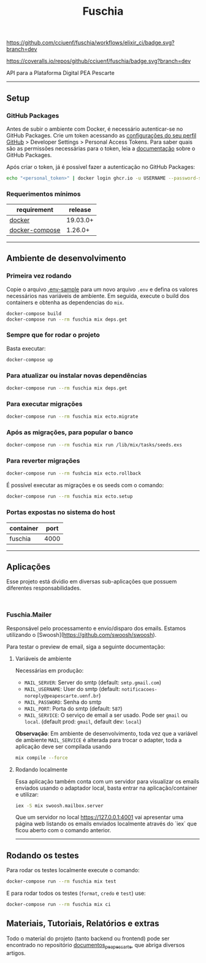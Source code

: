 #+title: Fuschia
#+description: API Plataforma Digital PEA Pescarte

#+caption: CI
[[https://github.com/cciuenf/fuschia/workflows/elixir_ci/badge.svg?branch=dev]]

#+caption: Coverage Status
[[https://coveralls.io/repos/github/cciuenf/fuschia/badge.svg?branch=dev]]

API para a Plataforma Digital PEA Pescarte

-----

** Setup

*** GitHub Packages

Antes de subir o ambiente com Docker, é necessário autenticar-se no GitHub Packages. Crie um token acessando
as [[https://github.com/settings/profile][configurações do seu perfil GitHub]] > Developer Settings >
Personal Access Tokens. Para saber quais são as permissões necessárias para o token, leia a
[[https://docs.github.com/pt/packages/learn-github-packages/about-permissions-for-github-packages][documentação]]
sobre o GitHub Packages.

Após criar o token, já é possível fazer a autenticação no GitHub Packages:

#+begin_src sh
echo "<personal_token>" | docker login ghcr.io -u USERNAME --password-stdin 
#+end_src

*** Requerimentos mínimos

| requirement                                                     | release  |
|-----------------------------------------------------------------+----------+
| [[https://docs.docker.com/get-docker/][docker]]                 | 19.03.0+ |
| [[https://github.com/docker/compose/releases/][docker-compose]] | 1.26.0+  |

-----

** Ambiente de desenvolvimento

*** Primeira vez rodando
Copie o arquivo [[./.env-sample][.env-sample]] para um novo arquivo =.env= e defina os valores necessários
nas variáveis de ambiente. Em seguida, execute o build dos containers e obtenha as dependencias do =mix=.

#+begin_src sh
docker-compose build
docker-compose run --rm fuschia mix deps.get
#+end_src

*** Sempre que for rodar o projeto

Basta executar:

#+begin_src sh
docker-compose up
#+end_src

*** Para atualizar ou instalar novas dependências

#+begin_src sh
docker-compose run --rm fuschia mix deps.get
#+end_src

*** Para executar migrações

#+begin_src sh
docker-compose run --rm fuschia mix ecto.migrate
#+end_src

*** Após as migrações, para popular o banco

#+begin_src sh
docker-compose run --rm fuschia mix run /lib/mix/tasks/seeds.exs
#+end_src

*** Para reverter migrações

#+begin_src sh
docker-compose run --rm fushcia mix ecto.rollback
#+end_src

É possível executar as migrações e os seeds com o comando:

#+begin_src sh
docker-compose run --rm fuschia mix ecto.setup
#+end_src

*** Portas expostas no sistema do host

| container    | port |
|--------------+------+
| fuschia      | 4000 |

-----

** Aplicações

Esse projeto está dividio em diversas sub-aplicações que possuem diferentes responsabilidades.

#+begin_example

#+end_example

*** Fuschia.Mailer

Responsável pelo processamento e envio/disparo dos emails. Estamos utilizando o [Swoosh](https://github.com/swoosh/swoosh).

Para testar o preview de email, siga a seguinte documentação:

**** Variáveis de ambiente
Necessárias em produção:
- =MAIL_SERVER=: Server do smtp (default: =smtp.gmail.com=)
- =MAIL_USERNAME=: User do smtp (default: =notificacoes-noreply@peapescarte.uenf.br=)
- =MAIL_PASSWORD=: Senha do smtp
- =MAIL_PORT=: Porta do smtp (default: =587=)
- =MAIL_SERVICE=: O serviço de email a ser usado. Pode ser =gmail= ou =local=.
  (default prod: =gmail=, default dev: =local=)

*Observação*: Em ambiente de desenvolvimento, toda vez que a variável de ambiente =MAIL_SERVICE= é alterada
para trocar o adapter, toda a aplicação deve ser compilada usando

#+begin_src sh
mix compile --force
#+end_src

**** Rodando localmente
Essa aplicação também conta com um servidor para visualizar os emails enviados usando o adaptador local,
basta entrar na aplicação/container e utilizar:

#+begin_src sh
iex -S mix swoosh.mailbox.server
#+end_src

Que um servidor no local https://127.0.0.1:4001 vai apresentar uma página web listando os emails
enviados localmente através do `iex` que ficou aberto com o comando anterior.

-----

** Rodando os testes

Para rodar os testes localmente execute o comando:

#+begin_src sh
docker-compose run --rm fuschia mix test
#+end_src

E para rodar todos os testes (=format=, =credo= e =test=) use:

#+begin_src sh
docker-compose run --rm fuschia mix ci
#+end_src

** Materiais, Tutoriais, Relatórios e extras

Todo o material do projeto (tanto backend ou frontend) pode ser encontrado no repositório [[https://github.com/cciuenf/documentos_pea_pescarte][documentos_pea_pescarte]], que abriga diversos artigos.
